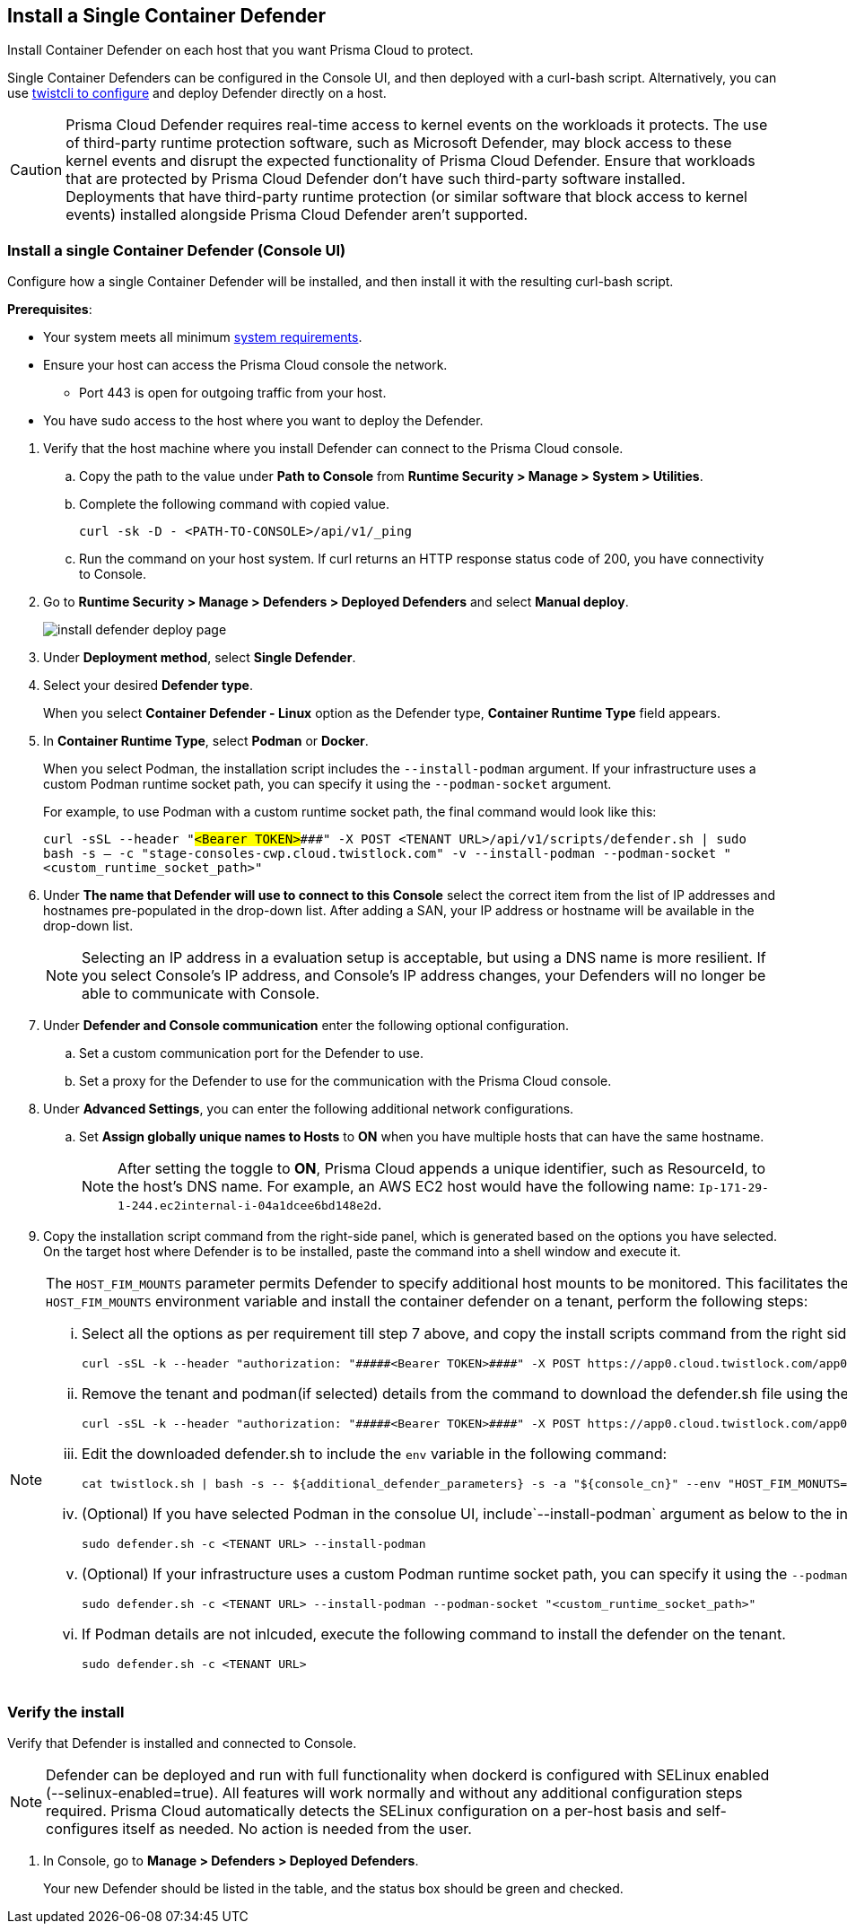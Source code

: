 [#container]
== Install a Single Container Defender

Install Container Defender on each host that you want Prisma Cloud to protect.

Single Container Defenders can be configured in the Console UI, and then deployed with a curl-bash script.
Alternatively, you can use xref:./single-defender-cli.adoc[twistcli to configure] and deploy Defender directly on a host.

CAUTION: Prisma Cloud Defender requires real-time access to kernel events on the workloads it protects. The use of third-party runtime protection software, such as Microsoft Defender, may block access to these kernel events and disrupt the expected functionality of Prisma Cloud Defender. Ensure that workloads that are protected by Prisma Cloud Defender don't have such third-party software installed. Deployments that have third-party runtime protection (or similar software that block access to kernel events) installed alongside Prisma Cloud Defender aren't supported.

[.task]
=== Install a single Container Defender (Console UI)

Configure how a single Container Defender will be installed, and then install it with the resulting curl-bash script.

*Prerequisites*:

* Your system meets all minimum xref:../../system-requirements.adoc[system requirements].
* Ensure your host can access the Prisma Cloud console the network.

** Port 443 is open for outgoing traffic from your host.

* You have sudo access to the host where you want to deploy the Defender.

[.procedure]
. Verify that the host machine where you install Defender can connect to the Prisma Cloud console.

.. Copy the path to the value under *Path to Console* from *Runtime Security > Manage > System > Utilities*.
.. Complete the following command with copied value.
+
[source]
----
curl -sk -D - <PATH-TO-CONSOLE>/api/v1/_ping
----

.. Run the command on your host system.
If curl returns an HTTP response status code of 200, you have connectivity to Console.

. Go to *Runtime Security > Manage > Defenders > Deployed Defenders* and select *Manual deploy*.
+
image::runtime-security/install-defender-deploy-page.png[]


. Under *Deployment method*, select *Single Defender*.

. Select your desired *Defender type*.
+ 
When you select *Container Defender - Linux* option as the Defender type, *Container Runtime Type* field appears.

. In *Container Runtime Type*, select *Podman* or *Docker*.
+ 
When you select Podman, the installation script includes the `--install-podman` argument.
If your infrastructure uses a custom Podman runtime socket path, you can specify it using the `--podman-socket` argument.

+ 
For example, to use Podman with a custom runtime socket path, the final command would look like this:

+ 
`curl -sSL --header "#####<Bearer TOKEN>####" -X POST <TENANT URL>/api/v1/scripts/defender.sh | sudo bash -s -- -c "stage-consoles-cwp.cloud.twistlock.com" -v --install-podman --podman-socket "<custom_runtime_socket_path>"`

. Under *The name that Defender will use to connect to this Console* select the correct item from the list of IP addresses and hostnames pre-populated in the drop-down list.
After adding a SAN, your IP address or hostname will be available in the drop-down list.
+
[NOTE]
====
Selecting an IP address in a evaluation setup is acceptable, but using a DNS name is more resilient.
If you select Console's IP address, and Console's IP address changes, your Defenders will no longer be able to communicate with Console.
====
. Under *Defender and Console communication* enter the following optional configuration.

.. Set a custom communication port for the Defender to use.


..  Set a proxy for the Defender to use for the communication with the Prisma Cloud console.

. Under *Advanced Settings*, you can enter the following additional network configurations.

.. Set *Assign globally unique names to Hosts* to *ON* when you have multiple hosts that can have the same hostname.
+
[NOTE]
====
After setting the toggle to *ON*, Prisma Cloud appends a unique identifier, such as ResourceId, to the host's DNS name.
For example, an AWS EC2 host would have the following name: `Ip-171-29-1-244.ec2internal-i-04a1dcee6bd148e2d`.
====
. Copy the installation script command from the right-side panel, which is generated based on the options you have selected. On the target host where Defender is to be installed, paste the command into a shell window and execute it.

[NOTE] 
====
The `HOST_FIM_MOUNTS` parameter permits Defender to specify additional host mounts to be monitored. This facilitates the tracking of an expanded set of mount points on the host, in addition to those monitored by default. To configure the `HOST_FIM_MOUNTS` environment variable and install the container defender on a tenant, perform the following steps:

   ... Select all the options as per requirement till step 7 above, and copy the install scripts command from the right side panel with details of all options you have selected:

      curl -sSL -k --header "authorization: "#####<Bearer TOKEN>####" -X POST https://app0.cloud.twistlock.com/app0panwdev-1234/api/v1/scripts/defender.sh -d '{"port":123}' | sudo bash -s -- -c "app0.cloud.twistlock.com"  --install-podman.

   ... Remove the tenant and podman(if selected) details from the command to download the defender.sh file using the following command:

      curl -sSL -k --header "authorization: "#####<Bearer TOKEN>####" -X POST https://app0.cloud.twistlock.com/app0panwdev-1234/api/v1/scripts/defender.sh -d '{"port":123} > defender.sh

   ... Edit the downloaded defender.sh to include the `env` variable in the following command:

      cat twistlock.sh | bash -s -- ${additional_defender_parameters} -s -a "${console_cn}" --env "HOST_FIM_MONUTS=/mnt/mountpoint1:/mnt/mountpoint2" -b "#####<base64 format>####"  "${defender_type}"

   ... (Optional) If you have selected Podman in the consolue UI, include`--install-podman` argument as below to the install the defender. 

       sudo defender.sh -c <TENANT URL> --install-podman

   ... (Optional) If your infrastructure uses a custom Podman runtime socket path, you can specify it using the `--podman-socket` argument.
       For example, to use Podman with a custom runtime socket path, the final install command would look like this:
      
       sudo defender.sh -c <TENANT URL> --install-podman --podman-socket "<custom_runtime_socket_path>"

   ... If Podman details are not inlcuded, execute the following command to install the defender on the tenant.

      sudo defender.sh -c <TENANT URL>

====


[.task]
=== Verify the install

Verify that Defender is installed and connected to Console.

NOTE: Defender can be deployed and run with full functionality when dockerd is configured with SELinux enabled (--selinux-enabled=true).
All features will work normally and without any additional configuration steps required.
Prisma Cloud automatically detects the SELinux configuration on a per-host basis and self-configures itself as needed.
No action is needed from the user.

// It would be useful to add a troubleshooting section here.
// First step: Go to the host, and validate that the Defender container is actually running.
// Need to provide steps for each Defender type (Linux Server, Windows Server, Windows Container Host).
// Verify that Defender is running on the host.
//
//  $ docker ps --format "{{.Names}}: {{.Status}}" | grep defender
//  twistlock_defender: Up 7 minutes

[.procedure]
. In Console, go to *Manage > Defenders > Deployed Defenders*.
+
Your new Defender should be listed in the table, and the status box should be green and checked.
